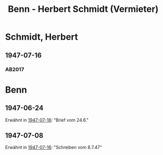 #+STARTUP: content
#+STARTUP: showall
# +STARTUP: showeverything
#+TITLE: Benn - Herbert Schmidt (Vermieter)

* Schmidt, Herbert
:PROPERTIES:
:EMPF:     1
:FROM: Benn
:TO: Schmidt, Herbert
:CUSTOM_ID: 
:GEB:      18
:TOD:      19
:END:
** 1947-07-16
   :PROPERTIES:
   :CUSTOM_ID: schm1947-07-16
   :TRAD: DLA/Benn
   :ORT: Berlin
   :END:
*** AB2017
    :PROPERTIES:
    :NR:       126
    :S:        143-45
    :AUSL:     
    :FAKS:     
    :S_KOM:    467-68
    :VORL:     
    :END:
* Benn
:PROPERTIES:
:TO: Benn
:FROM: Schmidt, Herbert
:END:
** 1947-06-24
:PROPERTIES:
:TRAD: DLA/Benn
:END:
Erwähnt in [[#schm1947-07-16][1947-07-16]]: "Brief vom 24.6."
** 1947-07-08
:PROPERTIES:
:TRAD: DLA/Benn
:END:
Erwähnt in [[#schm1947-07-16][1947-07-16]]: "Schreiben vom 8.7.47"
